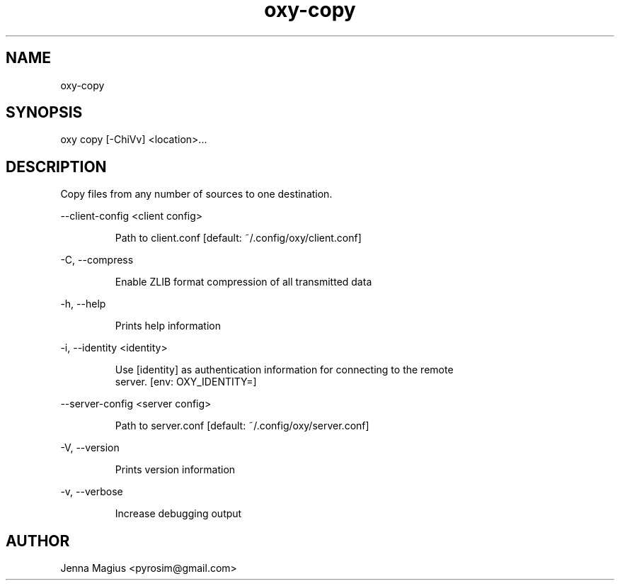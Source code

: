 .TH "oxy-copy" 1
.SH NAME
oxy-copy
.SH SYNOPSIS
oxy copy [-ChiVv] <location>...
.SH DESCRIPTION
Copy files from any number of sources to one destination.
.PP
--client-config <client config>

.RS
Path to client.conf [default: ~/.config/oxy/client.conf]
.RE

-C, --compress

.RS
Enable ZLIB format compression of all transmitted data
.RE

-h, --help

.RS
Prints help information
.RE

-i, --identity <identity>

.RS
Use [identity] as authentication information for connecting to the remote
.RE
.RS
server. [env: OXY_IDENTITY=]
.RE

--server-config <server config>

.RS
Path to server.conf [default: ~/.config/oxy/server.conf]
.RE

-V, --version

.RS
Prints version information
.RE

-v, --verbose

.RS
Increase debugging output
.RE


.SH AUTHOR
Jenna Magius <pyrosim@gmail.com>
